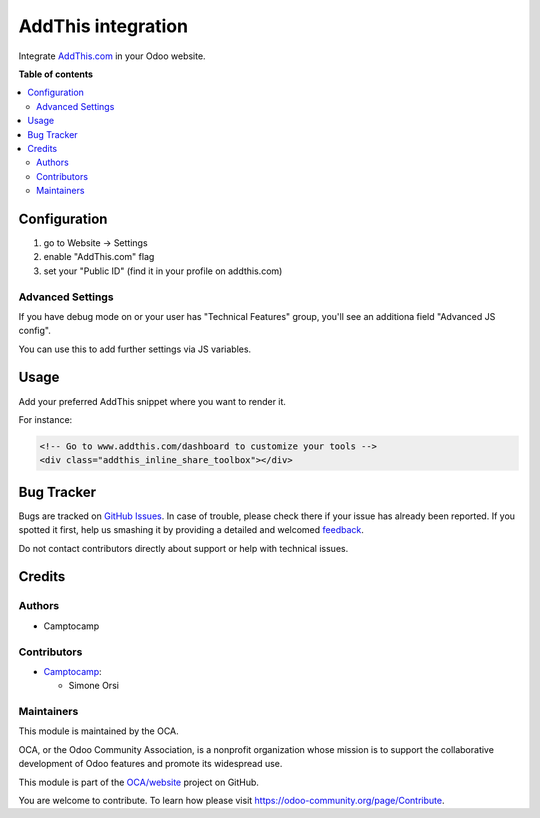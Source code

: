 ===================
AddThis integration
===================

.. !!!!!!!!!!!!!!!!!!!!!!!!!!!!!!!!!!!!!!!!!!!!!!!!!!!!
   !! This file is generated by oca-gen-addon-readme !!
   !! changes will be overwritten.                   !!
   !!!!!!!!!!!!!!!!!!!!!!!!!!!!!!!!!!!!!!!!!!!!!!!!!!!!

.. |badge1| image:: https://img.shields.io/badge/maturity-Beta-yellow.png
    :target: https://odoo-community.org/page/development-status
    :alt: Beta
.. |badge2| image:: https://img.shields.io/badge/licence-AGPL--3-blue.png
    :target: http://www.gnu.org/licenses/agpl-3.0-standalone.html
    :alt: License: AGPL-3
.. |badge3| image:: https://img.shields.io/badge/github-OCA%2Fwebsite-lightgray.png?logo=github
    :target: https://github.com/OCA/website/tree/11.0/website_addthis
    :alt: OCA/website
.. |badge4| image:: https://img.shields.io/badge/weblate-Translate%20me-F47D42.png
    :target: https://translation.odoo-community.org/projects/website-11-0/website-11-0-website_addthis
    :alt: Translate me on Weblate

|badge1| |badge2| |badge3| |badge4| 

Integrate  `AddThis.com <https://www.addthis.com>`_ in your Odoo website.

**Table of contents**

.. contents::
   :local:

Configuration
=============

#. go to Website -> Settings
#. enable "AddThis.com" flag
#. set your "Public ID" (find it in your profile on addthis.com)

Advanced Settings
~~~~~~~~~~~~~~~~~

If you have debug mode on or your user has "Technical Features" group,
you'll see an additiona field "Advanced JS config".

You can use this to add further settings via JS variables.

 .. image:: https://raw.githubusercontent.com/OCA/website/11.0/website_addthis/images/addthis-adv-config.png

Usage
=====

Add your preferred AddThis snippet where you want to render it.

For instance:

.. code-block:: xml

    <!-- Go to www.addthis.com/dashboard to customize your tools -->
    <div class="addthis_inline_share_toolbox"></div>

Bug Tracker
===========

Bugs are tracked on `GitHub Issues <https://github.com/OCA/website/issues>`_.
In case of trouble, please check there if your issue has already been reported.
If you spotted it first, help us smashing it by providing a detailed and welcomed
`feedback <https://github.com/OCA/website/issues/new?body=module:%20website_addthis%0Aversion:%2011.0%0A%0A**Steps%20to%20reproduce**%0A-%20...%0A%0A**Current%20behavior**%0A%0A**Expected%20behavior**>`_.

Do not contact contributors directly about support or help with technical issues.

Credits
=======

Authors
~~~~~~~

* Camptocamp

Contributors
~~~~~~~~~~~~

* `Camptocamp <https://www.camptocamp.com>`_:

  * Simone Orsi

Maintainers
~~~~~~~~~~~

This module is maintained by the OCA.

.. image:: https://odoo-community.org/logo.png
   :alt: Odoo Community Association
   :target: https://odoo-community.org

OCA, or the Odoo Community Association, is a nonprofit organization whose
mission is to support the collaborative development of Odoo features and
promote its widespread use.

This module is part of the `OCA/website <https://github.com/OCA/website/tree/11.0/website_addthis>`_ project on GitHub.

You are welcome to contribute. To learn how please visit https://odoo-community.org/page/Contribute.
